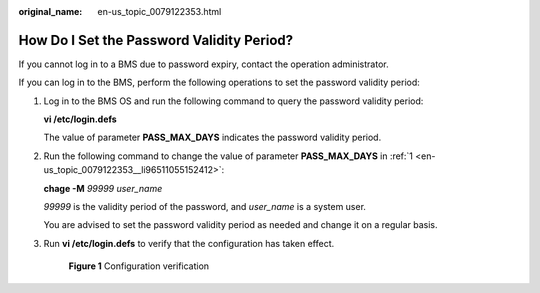:original_name: en-us_topic_0079122353.html

.. _en-us_topic_0079122353:

How Do I Set the Password Validity Period?
==========================================

If you cannot log in to a BMS due to password expiry, contact the operation administrator.

If you can log in to the BMS, perform the following operations to set the password validity period:

#. .. _en-us_topic_0079122353__li96511055152412:

   Log in to the BMS OS and run the following command to query the password validity period:

   **vi /etc/login.defs**

   The value of parameter **PASS_MAX_DAYS** indicates the password validity period.

#. Run the following command to change the value of parameter **PASS_MAX_DAYS** in :ref:`1 <en-us_topic_0079122353__li96511055152412>`:

   **chage -M** *99999 user_name*

   *99999* is the validity period of the password, and *user_name* is a system user.

   You are advised to set the password validity period as needed and change it on a regular basis.

#. Run **vi /etc/login.defs** to verify that the configuration has taken effect.


   .. figure:: /_static/images/en-us_image_0284616148.png
      :alt: **Figure 1** Configuration verification

      **Figure 1** Configuration verification

